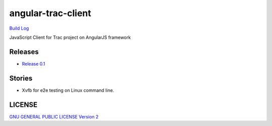 angular-trac-client
===================

|travis-img| `Build Log`_

JavaScript Client for Trac project on AngularJS framework

Releases
--------

- `Release 0.1 <docs/angular-trac-client-0.1.rst>`_

Stories
-------

- Xvfb for e2e testing on Linux command line.

LICENSE
-------

`GNU GENERAL PUBLIC LICENSE Version 2 <LICENSE-GPL2.txt>`_

.. |travis-img| image:: https://api.travis-ci.org/leocornus/angular-trac-client.png
.. _Build Log: https://travis-ci.org/leocornus/angular-trac-client
